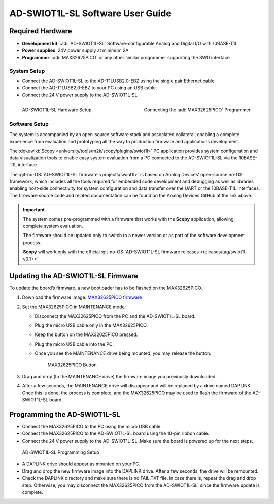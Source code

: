 AD-SWIOT1L-SL Software User Guide
=================================

Required Hardware
~~~~~~~~~~~~~~~~~

- **Development kit**: :adi:`AD-SWIOT1L-SL` Software-configurable Analog and Digital I/O with 10BASE-T1L
- **Power supplies**: 24V power supply at minimum 2A
- **Programmer**: :adi:`MAX32625PICO` or any other similar programmer supporting the SWD interface

System Setup
------------

- Connect the AD-SWIOT1L-SL to the AD-T1LUSB2.0-EBZ using the single pair Ethernet cable.
- Connect the AD-T1LUSB2.0-EBZ to your PC using an USB cable.
- Connect the 24 V power supply to the AD-SWIOT1L-SL.

.. figure:: picture1.jpg
   :align: left
   :width: 600 px

   AD-SWIOT1L-SL Hardware Setup

.. figure:: picture3.jpg
   :align: right
   :width: 600 px

   Connecting the :adi:`MAX32625PICO` Programmer

Software Setup
--------------

The system is accompanied by an open-source software stack and associated
collateral, enabling a complete experience from evaluation and prototyping all
the way to production firmware and applications development.

The :dokuwiki:`Scopy <university/tools/m2k/scopy/plugins/swiot1l>` PC application
provides system configuration and data visualization tools to enable easy system
evaluation from a PC connected to the AD-SWIOT1L-SL via the 10BASE-T1L
interface.

The :git-no-OS:`AD-SWIOT1L-SL firmware <projects/swiot1l>` is
based on Analog Devices’ open-source no-OS framework, which includes all the
tools required for embedded code development and debugging as well as libraries
enabling host-side connectivity for system configuration and data transfer over
the UART or the 10BASE-T1L interfaces. The firmware source code and related
documentation can be found on the Analog Devices GitHub at the link above.

.. important::

   The system comes pre-programmed with a firmware that
   works with the **Scopy** application, allowing complete system evaluation.

   The firmware should be updated only to switch to a newer version or as part of
   the software development process.

   **Scopy** will work only with the official
   :git-no-OS:`AD-SWIOT1L-SL firmware releases <releases/tag/swiot1l-v0.1+>`

Updating the AD-SWIOT1L-SL Firmware
~~~~~~~~~~~~~~~~~~~~~~~~~~~~~~~~~~~

To update the board’s firmware, a new bootloader has to be flashed on the
MAX32625PICO.

#. Download the firmware image: `MAX32625PICO firmware <https://github.com/MaximIntegrated/max32625pico-firmware-images/raw/master/bin/max32625_max32650fthr_if_crc_swd_v1.0.6.bin>`__
#. Set the MAX32625PICO in MAINTENANCE mode:

   * Disconnect the MAX32625PICO from the PC and the AD-SWIOT1L-SL board.
   * Plug the micro USB cable only in the MAX32625PICO.
   * Keep the button on the MAX32625PICO pressed.
   * Plug the micro USB cable into the PC.
   * Once you see the MAINTENANCE drive being mounted, you may release the button.

     .. figure:: picture2.jpg
        :width: 300 px

        MAX32625PICO Button

#. Drag and drop (to the MAINTENANCE drive) the firmware image you previously downloaded.
#. After a few seconds, the MAINTENANCE drive will disappear and will be replaced
   by a drive named DAPLINK. Once this is done, the process is complete, and the
   MAX32625PICO may be used to flash the firmware of the AD-SWIOT1L-SL board.

Programming the AD-SWIOT1L-SL
~~~~~~~~~~~~~~~~~~~~~~~~~~~~~

- Connect the MAX32625PICO to the PC using the micro USB cable.
- Connect the MAX32625PICO to the AD-SWIOT1L-SL board using the 10-pin ribbon cable.
- Connect the 24 V power supply to the AD-SWIOT1L-SL. Make sure the board is powered up for the next steps.

.. figure:: img_20230912_145550.jpg

   AD-SWIOT1L-SL Programming Setup

* A DAPLINK drive should appear as mounted on your PC.
* Drag and drop the new firmware image into the DAPLINK drive. After a few seconds, the drive will be remounted.
* Check the DAPLINK directory and make sure there is no FAIL.TXT file. In case
  there is, repeat the drag and drop step. Otherwise, you may disconnect the
  MAX32625PICO from the AD-SWIOT1L-SL, since the firmware update is complete.

